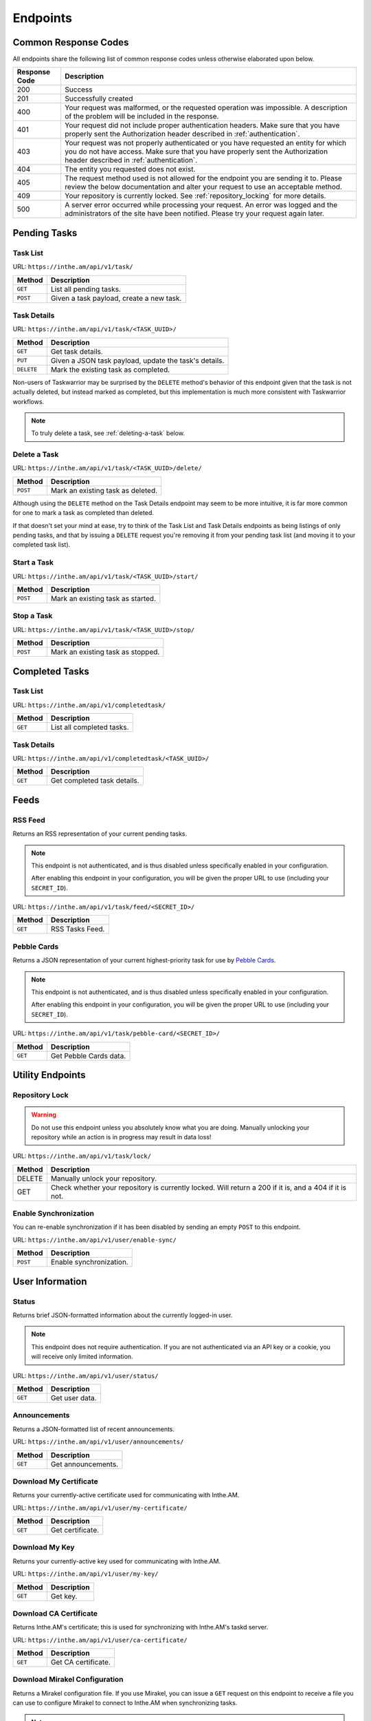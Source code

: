 Endpoints
=========

Common Response Codes
---------------------

All endpoints share the following list of common response codes unless otherwise elaborated
upon below.

+---------------+-------------------------------------------------------------------------------+
| Response Code | Description                                                                   |
+===============+===============================================================================+
| 200           | Success                                                                       |
+---------------+-------------------------------------------------------------------------------+
| 201           | Successfully created                                                          |
+---------------+-------------------------------------------------------------------------------+
| 400           | Your request was malformed, or the requested operation was impossible. A      |
|               | description of the problem will be included in the response.                  |
+---------------+-------------------------------------------------------------------------------+
| 401           | Your request did not include proper authentication headers. Make sure that    |
|               | you have properly sent the Authorization header described in                  |
|               | :ref:`authentication`.                                                        |
+---------------+-------------------------------------------------------------------------------+
| 403           | Your request was not properly authenticated or you have requested an entity   |
|               | for which you do not have access. Make sure that you have properly sent the   |
|               | Authorization header described in :ref:`authentication`.                      |
+---------------+-------------------------------------------------------------------------------+
| 404           | The entity you requested does not exist.                                      |
+---------------+-------------------------------------------------------------------------------+
| 405           | The request method used is not allowed for the endpoint you are sending it    |
|               | to. Please review the below documentation and alter your request to use an    |
|               | acceptable method.                                                            |
+---------------+-------------------------------------------------------------------------------+
| 409           | Your repository is currently locked. See :ref:`repository_locking` for more   |
|               | details.                                                                      |
+---------------+-------------------------------------------------------------------------------+
| 500           | A server error occurred while processing your request. An error was logged    |
|               | and the administrators of the site have been notified. Please try your        |
|               | request again later.                                                          |
+---------------+-------------------------------------------------------------------------------+

Pending Tasks
-------------

Task List
~~~~~~~~~

URL: ``https://inthe.am/api/v1/task/``

+----------+------------------------------------------+
| Method   | Description                              |
+==========+==========================================+
| ``GET``  | List all pending tasks.                  |
+----------+------------------------------------------+
| ``POST`` | Given a task payload, create a new task. |
+----------+------------------------------------------+

Task Details
~~~~~~~~~~~~

URL: ``https://inthe.am/api/v1/task/<TASK_UUID>/``

+------------+-------------------------------------------------------+
| Method     | Description                                           |
+============+=======================================================+
| ``GET``    | Get task details.                                     |
+------------+-------------------------------------------------------+
| ``PUT``    | Given a JSON task payload, update the task's details. |
+------------+-------------------------------------------------------+
| ``DELETE`` | Mark the existing task as completed.                  |
+------------+-------------------------------------------------------+

Non-users of Taskwarrior may be surprised by the ``DELETE`` method's
behavior of this endpoint given that the task is not actually deleted, but
instead marked as completed, but this implementation is much more consistent
with Taskwarrior workflows.


.. note::

   To truly delete a task, see :ref:`deleting-a-task` below.

.. _deleting-a-task:

Delete a Task 
~~~~~~~~~~~~~

URL: ``https://inthe.am/api/v1/task/<TASK_UUID>/delete/``

+----------+-----------------------------------+
| Method   | Description                       |
+==========+===================================+
| ``POST`` | Mark an existing task as deleted. |
+----------+-----------------------------------+

Although using the ``DELETE`` method on the
Task Details endpoint may seem to be more intuitive, it is far
more common for one to mark a task as completed than deleted.

If that doesn't set your mind at ease, try to think
of the Task List and Task Details endpoints as being listings of
only pending tasks, and that by issuing a ``DELETE`` request
you're removing it from your pending task list (and 
moving it to your completed task list).

Start a Task 
~~~~~~~~~~~~

URL: ``https://inthe.am/api/v1/task/<TASK_UUID>/start/``

+----------+-----------------------------------+
| Method   | Description                       |
+==========+===================================+
| ``POST`` | Mark an existing task as started. |
+----------+-----------------------------------+

Stop a Task 
~~~~~~~~~~~

URL: ``https://inthe.am/api/v1/task/<TASK_UUID>/stop/``

+----------+-----------------------------------+
| Method   | Description                       |
+==========+===================================+
| ``POST`` | Mark an existing task as stopped. |
+----------+-----------------------------------+

Completed Tasks
---------------

Task List
~~~~~~~~~

URL: ``https://inthe.am/api/v1/completedtask/``

+---------+---------------------------+
| Method  | Description               |
+=========+===========================+
| ``GET`` | List all completed tasks. |
+---------+---------------------------+

Task Details
~~~~~~~~~~~~

URL: ``https://inthe.am/api/v1/completedtask/<TASK_UUID>/``

+---------+-----------------------------+
| Method  | Description                 |
+=========+=============================+
| ``GET`` | Get completed task details. |
+---------+-----------------------------+

Feeds
-----

RSS Feed
~~~~~~~~

Returns an RSS representation of your current pending tasks.

.. note::

   This endpoint is not authenticated, and is thus disabled unless
   specifically enabled in your configuration.

   After enabling this endpoint in your configuration, you will be
   given the proper URL to use (including your ``SECRET_ID``).

URL: ``https://inthe.am/api/v1/task/feed/<SECRET_ID>/``

+---------+------------------------+
| Method  | Description            |
+=========+========================+
| ``GET`` | RSS Tasks Feed.        |
+---------+------------------------+

Pebble Cards
~~~~~~~~~~~~

Returns a JSON representation of your current highest-priority task
for use by `Pebble Cards <https://keanulee.com/pebblecards/>`_.

.. note::

   This endpoint is not authenticated, and is thus disabled unless
   specifically enabled in your configuration.

   After enabling this endpoint in your configuration, you will be
   given the proper URL to use (including your ``SECRET_ID``).

URL: ``https://inthe.am/api/v1/task/pebble-card/<SECRET_ID>/``

+---------+------------------------+
| Method  | Description            |
+=========+========================+
| ``GET`` | Get Pebble Cards data. |
+---------+------------------------+

Utility Endpoints
-----------------

.. _repository_locking:

Repository Lock
~~~~~~~~~~~~~~~

.. warning::

   Do not use this endpoint unless you absolutely know what you are doing.
   Manually unlocking your repository while an action is in progress may
   result in data loss!

URL: ``https://inthe.am/api/v1/task/lock/``

+--------+------------------------------------------------------------+
| Method | Description                                                |
+========+============================================================+
| DELETE | Manually unlock your repository.                           |
+--------+------------------------------------------------------------+
| GET    | Check whether your repository is currently locked. Will    |
|        | return a 200 if it is, and a 404 if it is not.             |
+--------+------------------------------------------------------------+

Enable Synchronization
~~~~~~~~~~~~~~~~~~~~~~

You can re-enable synchronization if it has been disabled
by sending an empty ``POST`` to this endpoint.

URL: ``https://inthe.am/api/v1/user/enable-sync/``

+----------+--------------------------+
| Method   | Description              |
+==========+==========================+
| ``POST`` | Enable synchronization.  |
+----------+--------------------------+

User Information
----------------

Status
~~~~~~

Returns brief JSON-formatted information about the currently
logged-in user.

.. note::

   This endpoint does not require authentication.  If you are not
   authenticated via an API key or a cookie, you will receive only
   limited information.

URL: ``https://inthe.am/api/v1/user/status/``

+---------+----------------+
| Method  | Description    |
+=========+================+
| ``GET`` | Get user data. |
+---------+----------------+

Announcements
~~~~~~~~~~~~~

Returns a JSON-formatted list of recent announcements.

URL: ``https://inthe.am/api/v1/user/announcements/``

+---------+--------------------+
| Method  | Description        |
+=========+====================+
| ``GET`` | Get announcements. |
+---------+--------------------+

Download My Certificate
~~~~~~~~~~~~~~~~~~~~~~~

Returns your currently-active certificate used for communicating with
Inthe.AM.

URL: ``https://inthe.am/api/v1/user/my-certificate/``

+---------+------------------+
| Method  | Description      |
+=========+==================+
| ``GET`` | Get certificate. |
+---------+------------------+

Download My Key
~~~~~~~~~~~~~~~

Returns your currently-active key used for communicating with
Inthe.AM.

URL: ``https://inthe.am/api/v1/user/my-key/``

+---------+------------------+
| Method  | Description      |
+=========+==================+
| ``GET`` | Get key.         |
+---------+------------------+

Download CA Certificate
~~~~~~~~~~~~~~~~~~~~~~~

Returns Inthe.AM's certificate; this is used for synchronizing with
Inthe.AM's taskd server.

URL: ``https://inthe.am/api/v1/user/ca-certificate/``

+---------+---------------------+
| Method  | Description         |
+=========+=====================+
| ``GET`` | Get CA certificate. |
+---------+---------------------+

Download Mirakel Configuration
~~~~~~~~~~~~~~~~~~~~~~~~~~~~~~

Returns a Mirakel configuration file.  If you use Mirakel, you can issue
a ``GET`` request on this endpoint to receive a file you can use to 
configure Mirakel to connect to Inthe.AM when synchronizing tasks.

.. note::

   If you have configured Inthe.AM to synchronize with a different taskd
   server, the file generated by this endpoint will instruct Mirakel to
   connect to **that** server, even if it isn't Inthe.AM.

URL: ``https://inthe.am/api/v1/user/mirakel-configuration/``

+----------+--------------------------------------+
| Method   | Description                          |
+==========+======================================+
| ``GET``  | Download Mirakel configuration file. |
+----------+--------------------------------------+


Configuration
-------------

Set or Get ``.taskrc`
~~~~~~~~~~~~~~~~~~~~~

Locally, Inthe.AM runs Taskwarrior in a way that's very similar to
how you interact with Taskwarrior on your personal computer, and a
``.taskrc`` file is read and used for calculating things like UDAs
and priorities.

Use this endpoint to see or set your current ``.taskrc``'s contents on
Inthe.AM.

URL: ``https://inthe.am/api/v1/user/taskrc/``

+---------+----------------------------------+
| Method  | Description                      |
+=========+==================================+
| ``GET`` | Get ``.taskrc`` file's contents. |
+---------+----------------------------------+
| ``PUT`` | Set ``.taskrc`` file's contents. |
+---------+----------------------------------+

Reset Taskserver Settings
~~~~~~~~~~~~~~~~~~~~~~~~~

If you've changed your Taskserver settings, but you'd like to reset
them such that Inthe.AM's built-in taskserver is utilized, send an empty
``POST`` request to this endpoint.

URL: ``https://inthe.am/api/v1/user/reset-taskd-configuration/``

+----------+----------------------------------+
| Method   | Description                      |
+==========+==================================+
| ``POST`` | Reset Taskserver configuration.  |
+----------+----------------------------------+

SMS Messaging (Twilio) Integration
~~~~~~~~~~~~~~~~~~~~~~~~~~~~~~~~~~

You can configure or enable SMS integration by
sending a ``POST`` request to this endpoint with
two form-encoded variables:

* ``twilio_auth_token``: Your Twilio Auth Token.  This is used for
  authenticating the SMS request from Twilio.
* ``sms_whitelist``: A newline-separated list of phone numbers from
  which you would like to accept new tasks.

URL: ``https://inthe.am/api/v1/user/twilio-integration/``

+----------+----------------------------------+
| Method   | Description                      |
+==========+==================================+
| ``POST`` | Configure SMS Integration.       |
+----------+----------------------------------+

Email Integration
~~~~~~~~~~~~~~~~~

You can configure which e-mail addresses are allowed to send new
tasks to your personal task creation e-mail address by sending a ``POST``
to this address with the following form-encoded variable:

* ``email_whitelist``: A newline-separated list of e-mail addresses from
  which you will allow new tasks to be created when an e-mail email message
  is received.

URL: ``https://inthe.am/api/v1/user/email-integration/``

+----------+----------------------------------+
| Method   | Description                      |
+==========+==================================+
| ``POST`` | Configure Email Integration.     |
+----------+----------------------------------+

Clear Task Data
~~~~~~~~~~~~~~~

You can clear your taskserver information by sending a ``POST`` request
to this endpoint.

Please note that this does not permanently delete your task information;
it only clears your taskserver information; if you would like your
taskserver information cleared permanently, please send an email to
admin@inthe.am.

URL: ``https://inthe.am/api/v1/user/clear-task-data/``

+----------+----------------------------------+
| Method   | Description                      |
+==========+==================================+
| ``POST`` | Clear Taskserver information.    |
+----------+----------------------------------+

Colorscheme
~~~~~~~~~~~

You can configure the colorscheme used when displaying your tasks
by sending a ``PUT`` request to this URL having a body matching
the colorscheme you would like to use.

Options include:

* ``light-16.theme``
* ``dark-16.theme``
* ``light-256.theme``
* ``dark-256.theme``
* ``dark-red-256.theme``
* ``dark-green-256.theme``
* ``dark-blue-256.theme``
* ``dark-violets-256.theme``
* ``dark-yellow-green.theme`` (default)
* ``dark-gray-256.theme``
* ``solarized-dark-256.theme``
* ``solarized-light-256.theme``

You can also send a ``GET`` request to find the name of the colorscheme
currently in use.

URL: ``https://inthe.am/api/v1/user/colorscheme/``

+---------+--------------------------+
| Method  | Description              |
+=========+==========================+
| ``GET`` | Get current colorscheme. |
+---------+--------------------------+
| ``PUT`` | Set colorscheme.         |
+---------+--------------------------+

Pebble Cards
~~~~~~~~~~~~

You can configure whether your Pebble Cards endpoint is enabled by
sending a ``POST`` request:

* To enable: Send a single form-encoded parameter -- ``enabled`` in the
  request.
* To disable: Send an empty request.

URL: ``https://inthe.am/api/v1/user/pebble-cards-config/``

+----------+-------------------------------+
| Method   | Description                   |
+==========+===============================+
| ``POST`` | Enable/Disable Pebble Cards.  |
+----------+-------------------------------+

RSS Feeds
~~~~~~~~~

You can enable or disable the RSS feed showing your upcoming tasks by
sending a ``POST`` request:

* To enable: Send a single form-encoded parameter -- ``enabled`` in the
  request.
* To disable: Send an empty request.

URL: ``https://inthe.am/api/v1/user/feed-config/``

+----------+--------------------------+
| Method   | Description              |
+==========+==========================+
| ``POST`` | Enable/Disable RSS feed. |
+----------+--------------------------+

